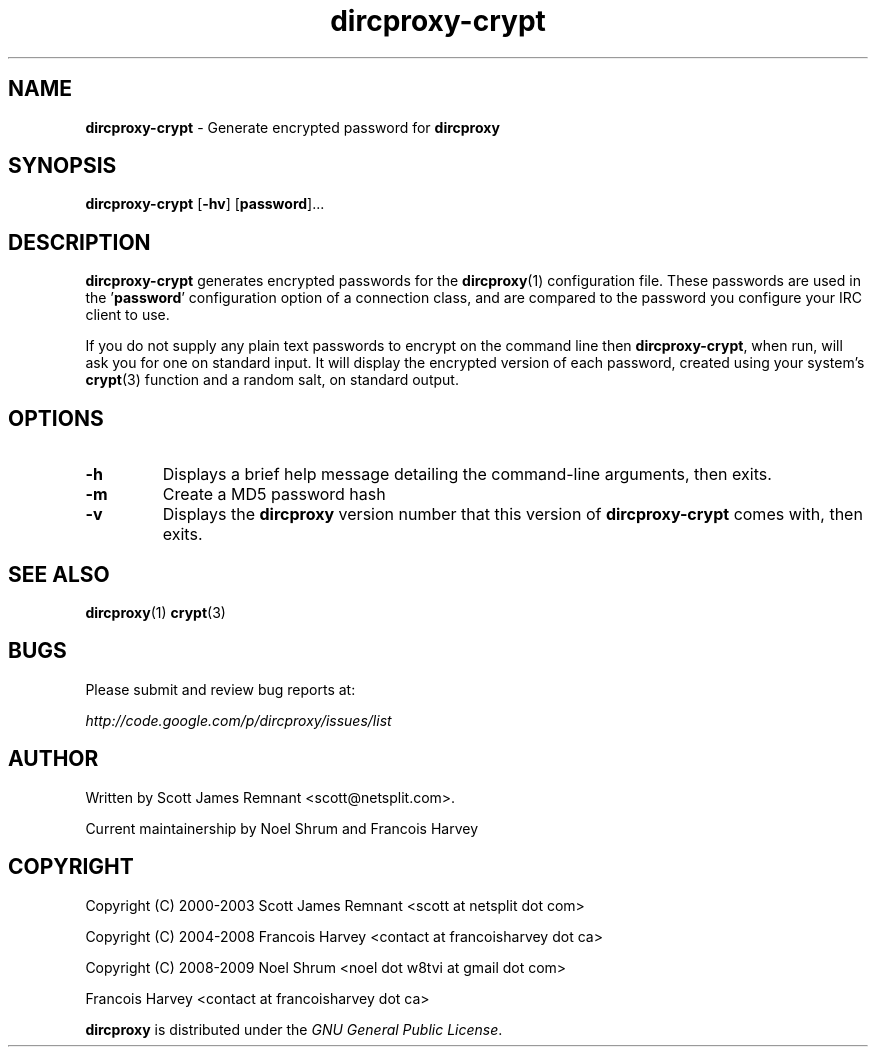.TH dircproxy-crypt 1 "09 Jan 2009"
.\"Copyright (C) 2000-2003 Scott James Remnant <scott at netsplit dot com>
.\"Copyright (C) 2004-2008 Francois Harvey <contact at francoisharvey dot ca>
.\"Copyright (C) 2008-2009 Noel Shrum <noel dot w8tvi at gmail dot com>
.\"                        Francois Harvey <contact at francoisharvey dot ca>
.\"
.\" @(#) $Id: dircproxy-crypt.1,v 1.7 2004/04/24 09:32:26 fharvey Exp $
.\"
.\" This file is distributed according to the GNU General Public
.\" License.  For full details, read the top of 'main.c' or the
.\" file called COPYING that was distributed with this code.
.SH NAME
\fBdircproxy-crypt\fR \- Generate encrypted password for \fBdircproxy\fR

.SH SYNOPSIS
\fBdircproxy-crypt\fR
[\fB-hv\fR]
[\fBpassword\fR]...

.SH DESCRIPTION
.B dircproxy-crypt
generates encrypted passwords for the
.BR dircproxy (1)
configuration file.  These passwords are used in the '\fBpassword\fR'
configuration option of a connection class, and are compared to the
password you configure your IRC client to use.
.PP
If you do not supply any plain text passwords to encrypt on the command
line then \fBdircproxy-crypt\fR, when run, will ask you for one on
standard input.  It will display the encrypted version of each password,
created using your system's
.BR crypt (3)
function and a random salt, on standard output.

.SH OPTIONS
.TP
.B -h
Displays a brief help message detailing the command-line arguments,
then exits.
.TP
.B -m
Create a MD5 password hash
.TP
.B -v
Displays the \fBdircproxy\fR version number that this version of
\fBdircproxy-crypt\fR comes with, then exits.

.SH SEE ALSO
.BR dircproxy (1)
.BR crypt (3)

.SH BUGS
Please submit and review bug reports at:
.PP
.I http://code.google.com/p/dircproxy/issues/list

.SH AUTHOR
Written by Scott James Remnant <scott@netsplit.com>.

Current maintainership by Noel Shrum and Francois Harvey

.SH COPYRIGHT
Copyright (C) 2000-2003 Scott James Remnant <scott at netsplit dot com>
.PP
Copyright (C) 2004-2008 Francois Harvey <contact at francoisharvey dot ca>
.PP
Copyright (C) 2008-2009 Noel Shrum <noel dot w8tvi at gmail dot com>
.PP
                        Francois Harvey <contact at francoisharvey dot ca>
			

\fBdircproxy\fR is distributed under the \fIGNU General Public
License\fR.
